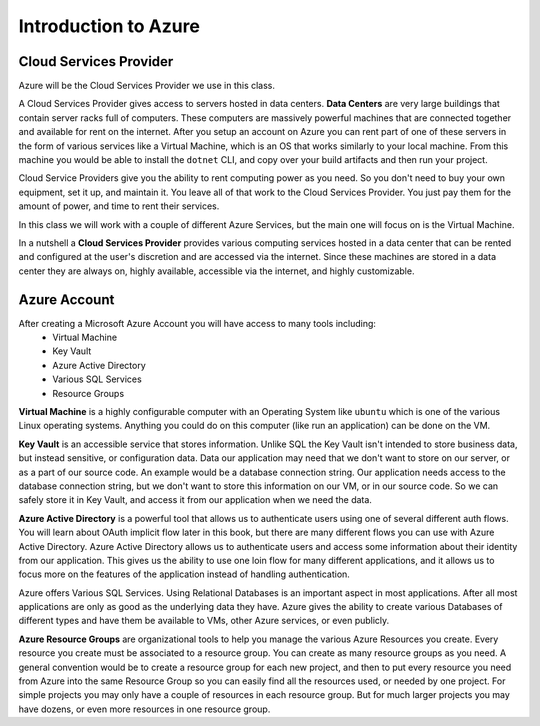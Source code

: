 =====================
Introduction to Azure
=====================

Cloud Services Provider
=======================

Azure will be the Cloud Services Provider we use in this class.

A Cloud Services Provider gives access to servers hosted in data centers. **Data Centers** are very large buildings that contain server racks full of computers. These computers are massively powerful machines that are connected together and available for rent on the internet. After you setup an account on Azure you can rent part of one of these servers in the form of various services like a Virtual Machine, which is an OS that works similarly to your local machine. From this machine you would be able to install the ``dotnet`` CLI, and copy over your build artifacts and then run your project.

Cloud Service Providers give you the ability to rent computing power as you need. So you don't need to buy your own equipment, set it up, and maintain it. You leave all of that work to the Cloud Services Provider. You just pay them for the amount of power, and time to rent their services.

In this class we will work with a couple of different Azure Services, but the main one will focus on is the Virtual Machine.

In a nutshell a **Cloud Services Provider** provides various computing services hosted in a data center that can be rented and configured at the user's discretion and are accessed via the internet. Since these machines are stored in a data center they are always on, highly available, accessible via the internet, and highly customizable. 

Azure Account
=============

After creating a Microsoft Azure Account you will have access to many tools including:
    - Virtual Machine
    - Key Vault
    - Azure Active Directory
    - Various SQL Services
    - Resource Groups

**Virtual Machine** is a highly configurable computer with an Operating System like ``ubuntu`` which is one of the various Linux operating systems. Anything you could do on this computer (like run an application) can be done on the VM.

**Key Vault** is an accessible service that stores information. Unlike SQL the Key Vault isn't intended to store business data, but instead sensitive, or configuration data. Data our application may need that we don't want to store on our server, or as a part of our source code. An example would be a database connection string. Our application needs access to the database connection string, but we don't want to store this information on our VM, or in our source code. So we can safely store it in Key Vault, and access it from our application when we need the data.

**Azure Active Directory** is a powerful tool that allows us to authenticate users using one of several different auth flows. You will learn about OAuth implicit flow later in this book, but there are many different flows you can use with Azure Active Directory. Azure Active Directory allows us to authenticate users and access some information about their identity from our application. This gives us the ability to use one loin flow for many different applications, and it allows us to focus more on the features of the application instead of handling authentication.

Azure offers Various SQL Services. Using Relational Databases is an important aspect in most applications. After all most applications are only as good as the underlying data they have. Azure gives the ability to create various Databases of different types and have them be available to VMs, other Azure services, or even publicly.

**Azure Resource Groups** are organizational tools to help you manage the various Azure Resources you create. Every resource you create must be associated to a resource group. You can create as many resource groups as you need. A general convention would be to create a resource group for each new project, and then to put every resource you need from Azure into the same Resource Group so you can easily find all the resources used, or needed by one project. For simple projects you may only have a couple of resources in each resource group. But for much larger projects you may have dozens, or even more resources in one resource group.